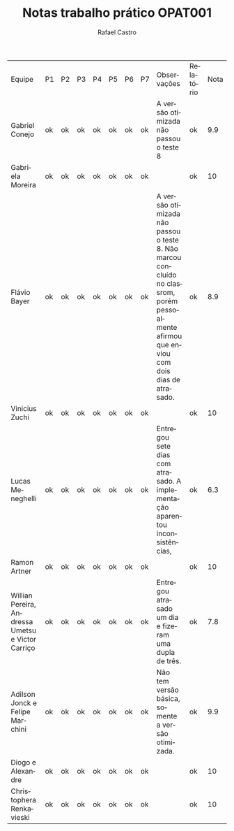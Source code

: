 #+TITLE: Notas trabalho prático OPAT001
#+STARTUP:    align fold nodlcheck hidestars oddeven lognotestate
#+HTML_HEAD: <link rel="stylesheet" type="text/css" href="style.css"/>
#+OPTIONS: toc:nil num:nil H:4 ^:nil pri:t
#+OPTIONS: html-postamble:nil
#+AUTHOR: Rafael Castro
#+LANGUAGE: pt
#+EMAIL: rafaelcgs10@gmail.com


| Equipe                                            | P1 | P2 | P3 | P4 | P5 | P6 | P7 | Observações                                                                                                                                 | Relatório | Nota |
| Gabriel Conejo                                    | ok | ok | ok | ok | ok | ok | ok | A versão otimizada não passou o teste 8                                                                                                     | ok        |  9.9 |
| Gabriela Moreira                                  | ok | ok | ok | ok | ok | ok | ok |                                                                                                                                             | ok        |   10 |
| Flávio Bayer                                      | ok | ok | ok | ok | ok | ok | ok | A versão otimizada não passou o teste 8. Não marcou concluído no classrom, porém pessoalmente afirmou que enviou com dois dias de atrasado. | ok        |  8.9 |
| Vinicius Zuchi                                    | ok | ok | ok | ok | ok | ok | ok |                                                                                                                                             | ok        |   10 |
| Lucas Meneghelli                                  | ok | ok | ok | ok | ok | ok | ok | Entregou sete dias com atrasado. A implementação aparentou inconsistências,                                                                 | ok        |  6.3 |
| Ramon Artner                                      | ok | ok | ok | ok | ok | ok | ok |                                                                                                                                             | ok        |   10 |
| Willian Pereira, Andressa Umetsu e Victor Carriço | ok | ok | ok | ok | ok | ok | ok | Entregou atrasado um dia e fizeram uma dupla de três.                                                                                       | ok        |  7.8 |
| Adilson Jonck e Felipe Marchini                   | ok | ok | ok | ok | ok | ok | ok | Não tem versão básica, somente a versão otimizada.                                                                                          | ok        |  9.9 |
| Diogo e Alexandre                                 | ok | ok | ok | ok | ok | ok | ok |                                                                                                                                             | ok        |   10 |
| Christophera Renkavieski                          | ok | ok | ok | ok | ok | ok | ok |                                                                                                                                             | ok        |   10 |
